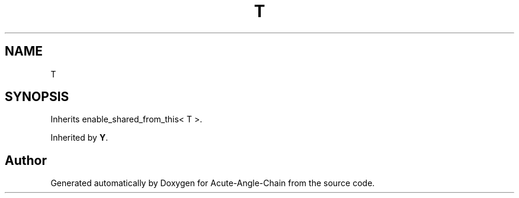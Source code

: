 .TH "T" 3 "Sun Jun 3 2018" "Acute-Angle-Chain" \" -*- nroff -*-
.ad l
.nh
.SH NAME
T
.SH SYNOPSIS
.br
.PP
.PP
Inherits enable_shared_from_this< T >\&.
.PP
Inherited by \fBY\fP\&.

.SH "Author"
.PP 
Generated automatically by Doxygen for Acute-Angle-Chain from the source code\&.

